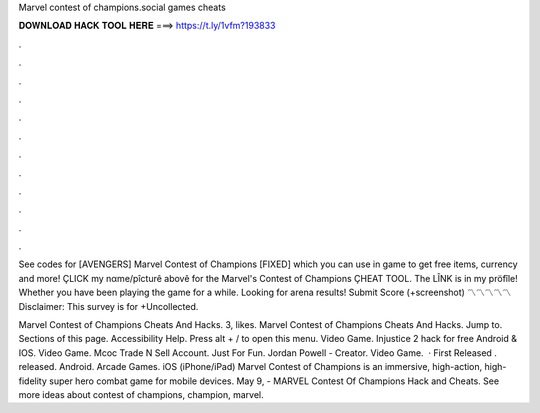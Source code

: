 Marvel contest of champions.social games cheats



𝐃𝐎𝐖𝐍𝐋𝐎𝐀𝐃 𝐇𝐀𝐂𝐊 𝐓𝐎𝐎𝐋 𝐇𝐄𝐑𝐄 ===> https://t.ly/1vfm?193833



.



.



.



.



.



.



.



.



.



.



.



.

See codes for [AVENGERS] Marvel Contest of Champions [FIXED] which you can use in game to get free items, currency and more! ÇLICK my nαme/pîcturê abovê for the Marvel's Contest of Champions ÇHEAT TOOL. The LÎNK is in my pröfîle! Whether you have been playing the game for a while. Looking for arena results! Submit Score (+screenshot) 〽〽〽〽〽  Disclaimer: This survey is for +Uncollected.

Marvel Contest of Champions Cheats And Hacks. 3, likes. Marvel Contest of Champions Cheats And Hacks. Jump to. Sections of this page. Accessibility Help. Press alt + / to open this menu. Video Game. Injustice 2 hack for free Android & IOS. Video Game. Mcoc Trade N Sell Account. Just For Fun. Jordan Powell - Creator. Video Game.   · First Released . released. Android. Arcade Games. iOS (iPhone/iPad) Marvel Contest of Champions is an immersive, high-action, high-fidelity super hero combat game for mobile devices. May 9, - MARVEL Contest Of Champions Hack and Cheats. See more ideas about contest of champions, champion, marvel.
